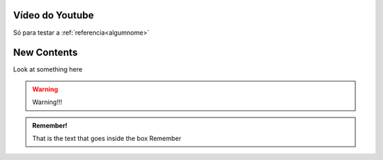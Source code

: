 Vídeo do Youtube
================

Só para testar a :ref:`referencia<algumnome>`

.. raw:: html

   <iframe width="560" height="315" src="https://www.youtube.com/embed/M14pPBqfkLU" title="YouTube video player" frameborder="0" allow="accelerometer; autoplay; clipboard-write; encrypted-media; gyroscope; picture-in-picture; web-share" allowfullscreen></iframe>


.. _algumnome:

New Contents 
=============

Look at something here |newbutton|

.. |newbutton| image:: /images/newbutton.jpg
               :scale: 65 %

.. warning::

   Warning!!! 

.. admonition:: Remember!

    That is the text that goes inside the box Remember